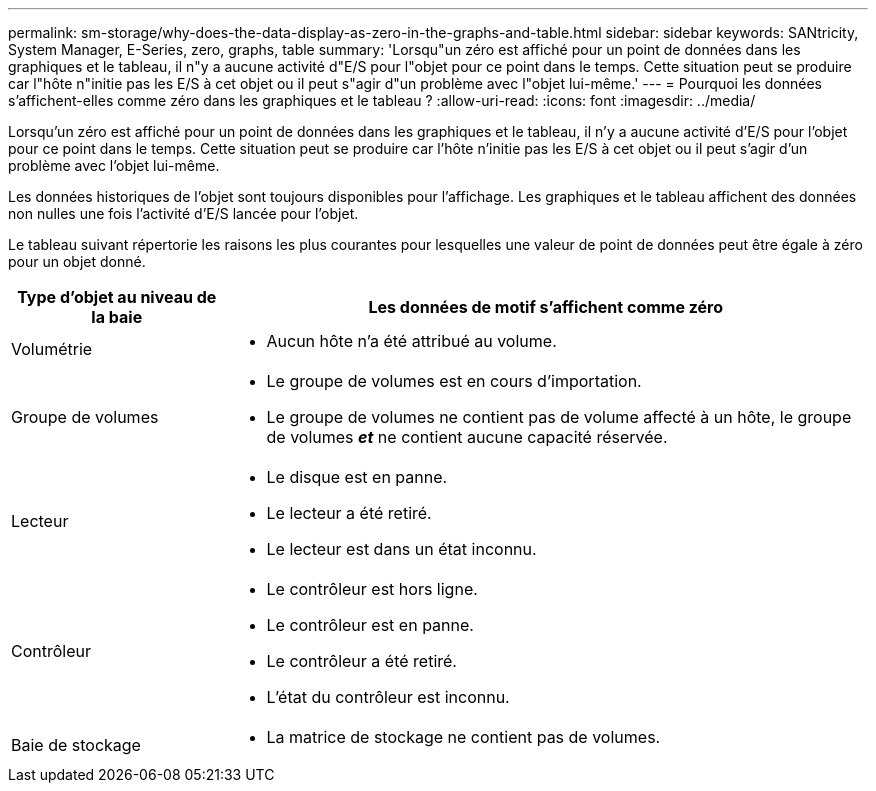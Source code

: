 ---
permalink: sm-storage/why-does-the-data-display-as-zero-in-the-graphs-and-table.html 
sidebar: sidebar 
keywords: SANtricity, System Manager, E-Series, zero, graphs, table 
summary: 'Lorsqu"un zéro est affiché pour un point de données dans les graphiques et le tableau, il n"y a aucune activité d"E/S pour l"objet pour ce point dans le temps. Cette situation peut se produire car l"hôte n"initie pas les E/S à cet objet ou il peut s"agir d"un problème avec l"objet lui-même.' 
---
= Pourquoi les données s'affichent-elles comme zéro dans les graphiques et le tableau ?
:allow-uri-read: 
:icons: font
:imagesdir: ../media/


[role="lead"]
Lorsqu'un zéro est affiché pour un point de données dans les graphiques et le tableau, il n'y a aucune activité d'E/S pour l'objet pour ce point dans le temps. Cette situation peut se produire car l'hôte n'initie pas les E/S à cet objet ou il peut s'agir d'un problème avec l'objet lui-même.

Les données historiques de l'objet sont toujours disponibles pour l'affichage. Les graphiques et le tableau affichent des données non nulles une fois l'activité d'E/S lancée pour l'objet.

Le tableau suivant répertorie les raisons les plus courantes pour lesquelles une valeur de point de données peut être égale à zéro pour un objet donné.

[cols="25h,~"]
|===
| Type d'objet au niveau de la baie | Les données de motif s'affichent comme zéro 


 a| 
Volumétrie
 a| 
* Aucun hôte n'a été attribué au volume.




 a| 
Groupe de volumes
 a| 
* Le groupe de volumes est en cours d'importation.
* Le groupe de volumes ne contient pas de volume affecté à un hôte, le groupe de volumes *_et_* ne contient aucune capacité réservée.




 a| 
Lecteur
 a| 
* Le disque est en panne.
* Le lecteur a été retiré.
* Le lecteur est dans un état inconnu.




 a| 
Contrôleur
 a| 
* Le contrôleur est hors ligne.
* Le contrôleur est en panne.
* Le contrôleur a été retiré.
* L'état du contrôleur est inconnu.




 a| 
Baie de stockage
 a| 
* La matrice de stockage ne contient pas de volumes.


|===
